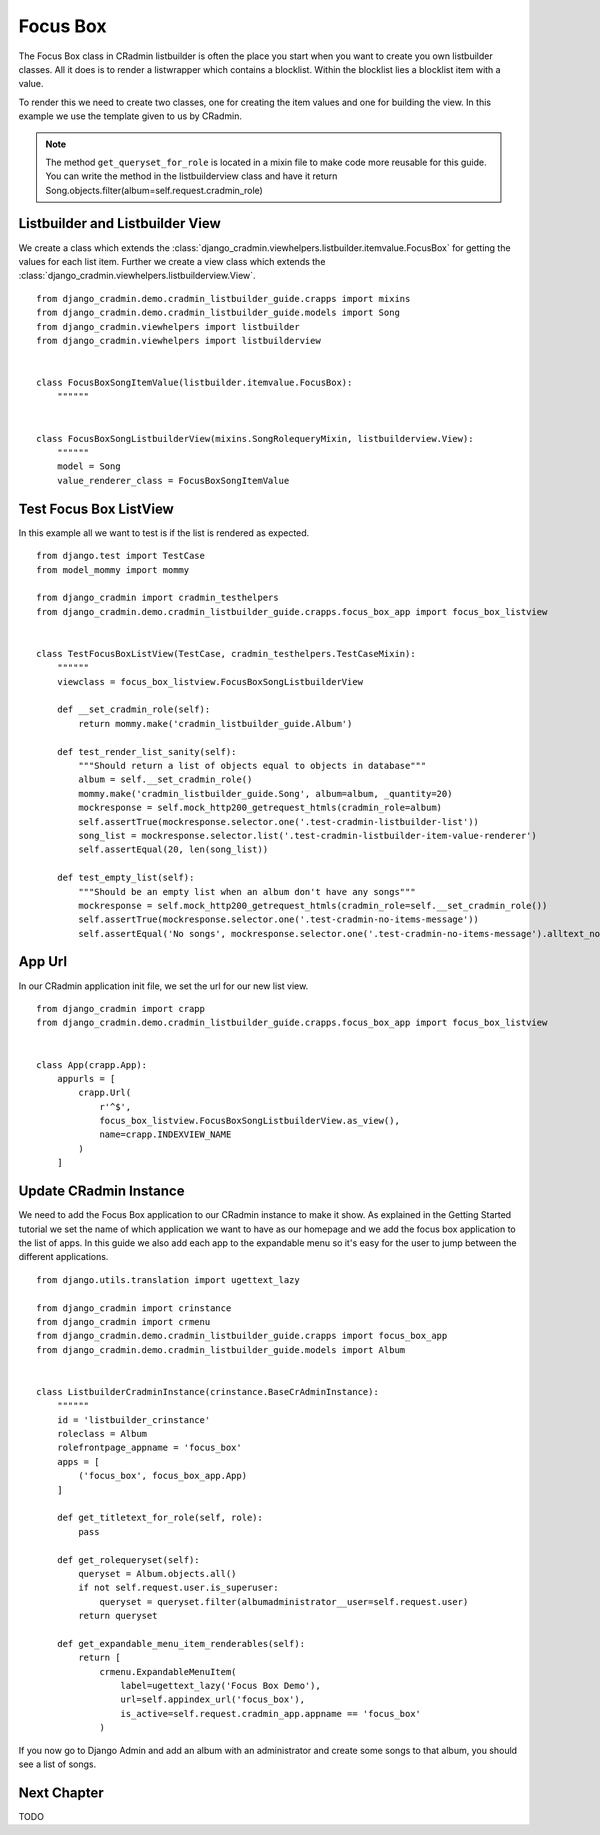 .. _listbuilder_focus_box:

=========
Focus Box
=========

The Focus Box class in CRadmin listbuilder is often the place you start when you want to create you own listbuilder
classes. All it does is to render a listwrapper which contains a blocklist. Within the blocklist lies a blocklist item
with a value.

To render this we need to create two classes, one for creating the item values and one for building the view. In this
example we use the template given to us by CRadmin.

.. note:: The method ``get_queryset_for_role`` is located in a mixin file to make code more reusable for this guide.
    You can write the method in the listbuilderview class and have it return
    Song.objects.filter(album=self.request.cradmin_role)

Listbuilder and Listbuilder View
--------------------------------
We create a class which extends the :class:`django_cradmin.viewhelpers.listbuilder.itemvalue.FocusBox` for getting
the values for each list item. Further we create a view class which extends the
:class:`django_cradmin.viewhelpers.listbuilderview.View`.
::

    from django_cradmin.demo.cradmin_listbuilder_guide.crapps import mixins
    from django_cradmin.demo.cradmin_listbuilder_guide.models import Song
    from django_cradmin.viewhelpers import listbuilder
    from django_cradmin.viewhelpers import listbuilderview


    class FocusBoxSongItemValue(listbuilder.itemvalue.FocusBox):
        """"""


    class FocusBoxSongListbuilderView(mixins.SongRolequeryMixin, listbuilderview.View):
        """"""
        model = Song
        value_renderer_class = FocusBoxSongItemValue

Test Focus Box ListView
-----------------------
In this example all we want to test is if the list is rendered as expected.

::

    from django.test import TestCase
    from model_mommy import mommy

    from django_cradmin import cradmin_testhelpers
    from django_cradmin.demo.cradmin_listbuilder_guide.crapps.focus_box_app import focus_box_listview


    class TestFocusBoxListView(TestCase, cradmin_testhelpers.TestCaseMixin):
        """"""
        viewclass = focus_box_listview.FocusBoxSongListbuilderView

        def __set_cradmin_role(self):
            return mommy.make('cradmin_listbuilder_guide.Album')

        def test_render_list_sanity(self):
            """Should return a list of objects equal to objects in database"""
            album = self.__set_cradmin_role()
            mommy.make('cradmin_listbuilder_guide.Song', album=album, _quantity=20)
            mockresponse = self.mock_http200_getrequest_htmls(cradmin_role=album)
            self.assertTrue(mockresponse.selector.one('.test-cradmin-listbuilder-list'))
            song_list = mockresponse.selector.list('.test-cradmin-listbuilder-item-value-renderer')
            self.assertEqual(20, len(song_list))

        def test_empty_list(self):
            """Should be an empty list when an album don't have any songs"""
            mockresponse = self.mock_http200_getrequest_htmls(cradmin_role=self.__set_cradmin_role())
            self.assertTrue(mockresponse.selector.one('.test-cradmin-no-items-message'))
            self.assertEqual('No songs', mockresponse.selector.one('.test-cradmin-no-items-message').alltext_normalized)

App Url
-------
In our CRadmin application init file, we set the url for our new list view.
::

    from django_cradmin import crapp
    from django_cradmin.demo.cradmin_listbuilder_guide.crapps.focus_box_app import focus_box_listview


    class App(crapp.App):
        appurls = [
            crapp.Url(
                r'^$',
                focus_box_listview.FocusBoxSongListbuilderView.as_view(),
                name=crapp.INDEXVIEW_NAME
            )
        ]

Update CRadmin Instance
-----------------------
We need to add the Focus Box application to our CRadmin instance to make it show. As explained in the Getting Started
tutorial we set the name of which application we want to have as our homepage and we add the focus box application to
the list of apps. In this guide we also add each app to the expandable menu so it's easy for the user to jump between
the different applications.

::

    from django.utils.translation import ugettext_lazy

    from django_cradmin import crinstance
    from django_cradmin import crmenu
    from django_cradmin.demo.cradmin_listbuilder_guide.crapps import focus_box_app
    from django_cradmin.demo.cradmin_listbuilder_guide.models import Album


    class ListbuilderCradminInstance(crinstance.BaseCrAdminInstance):
        """"""
        id = 'listbuilder_crinstance'
        roleclass = Album
        rolefrontpage_appname = 'focus_box'
        apps = [
            ('focus_box', focus_box_app.App)
        ]

        def get_titletext_for_role(self, role):
            pass

        def get_rolequeryset(self):
            queryset = Album.objects.all()
            if not self.request.user.is_superuser:
                queryset = queryset.filter(albumadministrator__user=self.request.user)
            return queryset

        def get_expandable_menu_item_renderables(self):
            return [
                crmenu.ExpandableMenuItem(
                    label=ugettext_lazy('Focus Box Demo'),
                    url=self.appindex_url('focus_box'),
                    is_active=self.request.cradmin_app.appname == 'focus_box'
                )

If you now go to Django Admin and add an album with an administrator and create some songs to that album, you should see
a list of songs.

Next Chapter
------------
TODO
